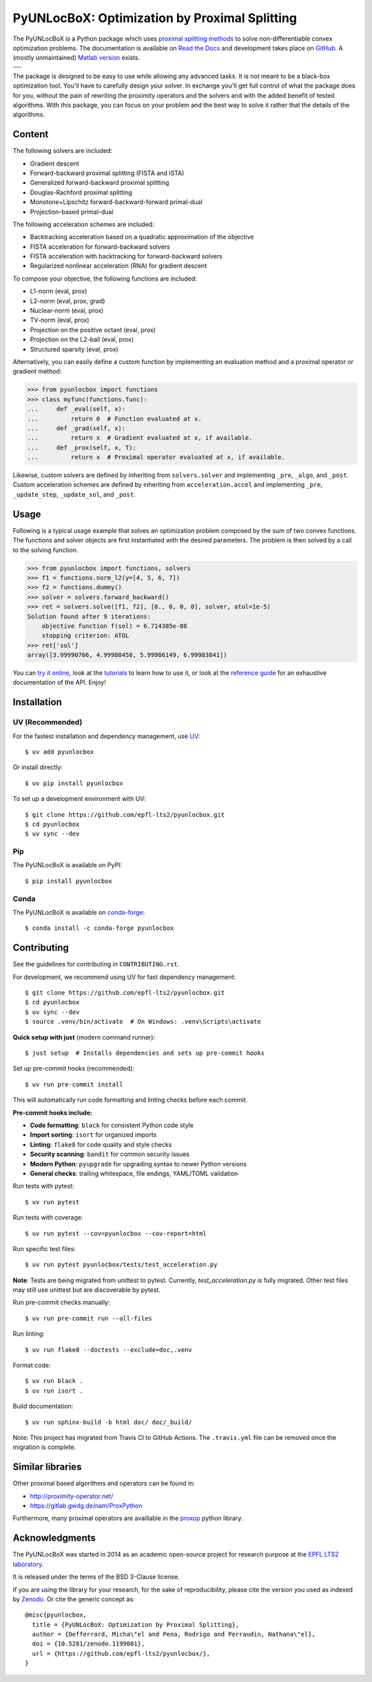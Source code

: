 ==============================================
PyUNLocBoX: Optimization by Proximal Splitting
==============================================

The PyUNLocBoX is a Python package which uses
`proximal splitting methods <https://en.wikipedia.org/wiki/Proximal_gradient_method>`_
to solve non-differentiable convex optimization problems.
The documentation is available on
`Read the Docs <https://pyunlocbox.readthedocs.io>`_
and development takes place on
`GitHub <https://github.com/epfl-lts2/pyunlocbox>`_.
A (mostly unmaintained) `Matlab version <https://epfl-lts2.github.io/unlocbox-html>`_ exists.

+-----------------------------------+
| |doc|  |pypi|  |conda|  |binder|  |
+-----------------------------------+
| |zenodo|  |license|  |pyversions| |
+-----------------------------------+
| |travis|  |coveralls|  |github|   |
+-----------------------------------+

.. |doc| image:: https://readthedocs.org/projects/pyunlocbox/badge/?version=latest
   :target: https://pyunlocbox.readthedocs.io
.. |pypi| image:: https://img.shields.io/pypi/v/pyunlocbox.svg
   :target: https://pypi.org/project/pyunlocbox
.. |zenodo| image:: https://zenodo.org/badge/DOI/10.5281/zenodo.1199081.svg
   :target: https://doi.org/10.5281/zenodo.1199081
.. |license| image:: https://img.shields.io/pypi/l/pyunlocbox.svg
   :target: https://github.com/epfl-lts2/pyunlocbox/blob/master/LICENSE.txt
.. |pyversions| image:: https://img.shields.io/pypi/pyversions/pyunlocbox.svg
   :target: https://pypi.org/project/pyunlocbox
.. |travis| image:: https://img.shields.io/travis/com/epfl-lts2/pyunlocbox.svg
   :target: https://app.travis-ci.com/github/epfl-lts2/pyunlocbox
.. |coveralls| image:: https://img.shields.io/coveralls/github/epfl-lts2/pyunlocbox.svg
   :target: https://coveralls.io/github/epfl-lts2/pyunlocbox
.. |github| image:: https://img.shields.io/github/stars/epfl-lts2/pyunlocbox.svg?style=social
   :target: https://github.com/epfl-lts2/pyunlocbox
.. |binder| image:: https://static.mybinder.org/badge_logo.svg
   :target: https://mybinder.org/v2/gh/epfl-lts2/pyunlocbox/master?urlpath=lab/tree/examples/playground.ipynb
.. |conda| image:: https://img.shields.io/conda/vn/conda-forge/pyunlocbox.svg
   :target: https://anaconda.org/conda-forge/pyunlocbox

The package is designed to be easy to use while allowing any advanced tasks. It
is not meant to be a black-box optimization tool. You'll have to carefully
design your solver. In exchange you'll get full control of what the package
does for you, without the pain of rewriting the proximity operators and the
solvers and with the added benefit of tested algorithms. With this package, you
can focus on your problem and the best way to solve it rather that the details
of the algorithms.

Content
-------

The following solvers are included:

* Gradient descent
* Forward-backward proximal splitting (FISTA and ISTA)
* Generalized forward-backward proximal splitting
* Douglas-Rachford proximal splitting
* Monotone+Lipschitz forward-backward-forward primal-dual
* Projection-based primal-dual

The following acceleration schemes are included:

* Backtracking acceleration based on a quadratic approximation of the objective
* FISTA acceleration for forward-backward solvers
* FISTA acceleration with backtracking for forward-backward solvers
* Regularized nonlinear acceleration (RNA) for gradient descent

To compose your objective, the following functions are included:

* L1-norm (eval, prox)
* L2-norm (eval, prox, grad)
* Nuclear-norm (eval, prox)
* TV-norm (eval, prox)
* Projection on the positive octant (eval, prox)
* Projection on the L2-ball (eval, prox)
* Structured sparsity (eval, prox)

Alternatively, you can easily define a custom function by implementing an
evaluation method and a proximal operator or gradient method:

>>> from pyunlocbox import functions
>>> class myfunc(functions.func):
...     def _eval(self, x):
...         return 0  # Function evaluated at x.
...     def _grad(self, x):
...         return x  # Gradient evaluated at x, if available.
...     def _prox(self, x, T):
...         return x  # Proximal operator evaluated at x, if available.

Likewise, custom solvers are defined by inheriting from ``solvers.solver``
and implementing ``_pre``, ``_algo``, and ``_post``.
Custom acceleration schemes are defined by inheriting from
``acceleration.accel`` and implementing ``_pre``, ``_update_step``,
``_update_sol``, and ``_post``.

Usage
-----

Following is a typical usage example that solves an optimization problem
composed by the sum of two convex functions. The functions and solver objects
are first instantiated with the desired parameters. The problem is then solved
by a call to the solving function.

>>> from pyunlocbox import functions, solvers
>>> f1 = functions.norm_l2(y=[4, 5, 6, 7])
>>> f2 = functions.dummy()
>>> solver = solvers.forward_backward()
>>> ret = solvers.solve([f1, f2], [0., 0, 0, 0], solver, atol=1e-5)
Solution found after 9 iterations:
    objective function f(sol) = 6.714385e-08
    stopping criterion: ATOL
>>> ret['sol']
array([3.99990766, 4.99988458, 5.99986149, 6.99983841])

You can
`try it online <https://mybinder.org/v2/gh/epfl-lts2/pyunlocbox/master?urlpath=lab/tree/examples/playground.ipynb>`_,
look at the
`tutorials <https://pyunlocbox.readthedocs.io/en/stable/tutorials/index.html>`_
to learn how to use it, or look at the
`reference guide <https://pyunlocbox.readthedocs.io/en/stable/reference/index.html>`_
for an exhaustive documentation of the API. Enjoy!

Installation
------------

UV (Recommended)
~~~~~~~~~~~~~~~~

For the fastest installation and dependency management, use `UV <https://docs.astral.sh/uv/>`_::

    $ uv add pyunlocbox

Or install directly::

    $ uv pip install pyunlocbox

To set up a development environment with UV::

    $ git clone https://github.com/epfl-lts2/pyunlocbox.git
    $ cd pyunlocbox
    $ uv sync --dev

Pip
~~~

The PyUNLocBoX is available on PyPI::

    $ pip install pyunlocbox

Conda
~~~~~

The PyUNLocBoX is available on `conda-forge <https://github.com/conda-forge/pyunlocbox-feedstock>`_::

    $ conda install -c conda-forge pyunlocbox

Contributing
------------

See the guidelines for contributing in ``CONTRIBUTING.rst``.

For development, we recommend using UV for fast dependency management::

    $ git clone https://github.com/epfl-lts2/pyunlocbox.git
    $ cd pyunlocbox
    $ uv sync --dev
    $ source .venv/bin/activate  # On Windows: .venv\Scripts\activate

**Quick setup with just** (modern command runner)::

    $ just setup  # Installs dependencies and sets up pre-commit hooks

Set up pre-commit hooks (recommended)::

    $ uv run pre-commit install

This will automatically run code formatting and linting checks before each commit.

**Pre-commit hooks include:**

* **Code formatting**: ``black`` for consistent Python code style
* **Import sorting**: ``isort`` for organized imports
* **Linting**: ``flake8`` for code quality and style checks
* **Security scanning**: ``bandit`` for common security issues
* **Modern Python**: ``pyupgrade`` for upgrading syntax to newer Python versions
* **General checks**: trailing whitespace, file endings, YAML/TOML validation

Run tests with pytest::

    $ uv run pytest

Run tests with coverage::

    $ uv run pytest --cov=pyunlocbox --cov-report=html

Run specific test files::

    $ uv run pytest pyunlocbox/tests/test_acceleration.py

**Note**: Tests are being migrated from unittest to pytest. Currently, `test_acceleration.py`
is fully migrated. Other test files may still use unittest but are discoverable by pytest.

Run pre-commit checks manually::

    $ uv run pre-commit run --all-files

Run linting::

    $ uv run flake8 --doctests --exclude=doc,.venv

Format code::

    $ uv run black .
    $ uv run isort .

Build documentation::

    $ uv run sphinx-build -b html doc/ doc/_build/

Note: This project has migrated from Travis CI to GitHub Actions. The ``.travis.yml`` file can be removed once the migration is complete.

Similar libraries
-----------------

Other proximal based algorithms and operators can be found in:

* http://proximity-operator.net/
* https://gitlab.gwdg.de/nam/ProxPython

Furthermore, many proximal operators are availlable in the `proxop <https://pypi.org/project/proxop/>`_ python library.

Acknowledgments
---------------

The PyUNLocBoX was started in 2014 as an academic open-source project for
research purpose at the `EPFL LTS2 laboratory <https://lts2.epfl.ch>`_.

It is released under the terms of the BSD 3-Clause license.

If you are using the library for your research, for the sake of
reproducibility, please cite the version you used as indexed by
`Zenodo <https://doi.org/10.5281/zenodo.1199081>`_.
Or cite the generic concept as::

    @misc{pyunlocbox,
      title = {PyUNLocBoX: Optimization by Proximal Splitting},
      author = {Defferrard, Micha\"el and Pena, Rodrigo and Perraudin, Nathana\"el},
      doi = {10.5281/zenodo.1199081},
      url = {https://github.com/epfl-lts2/pyunlocbox/},
    }

